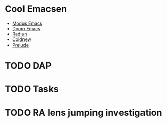 * Cool Emacsen
- [[https://github.com/manzaltu/modus-emacs/][Modus Emacs]]
- [[https://github.com/hlissner/doom-emacs/][Doom Emacs]]
- [[https://github.com/raxod502/radian/tree/develop/emacs][Radian]]
- [[https://coldnew.github.io/coldnew-emacs/init.el.html][Coldnew]]
- [[https://github.com/bbatsov/prelude][Prelude]]

* TODO DAP

* TODO Tasks

* TODO RA lens jumping investigation
